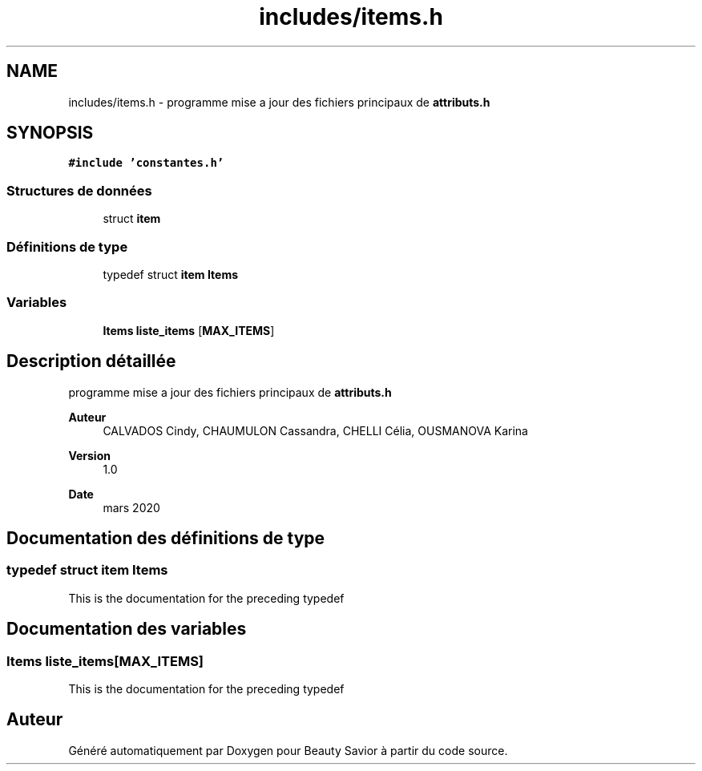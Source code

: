 .TH "includes/items.h" 3 "Dimanche 5 Avril 2020" "Version 0.1" "Beauty Savior" \" -*- nroff -*-
.ad l
.nh
.SH NAME
includes/items.h \- programme mise a jour des fichiers principaux de \fBattributs\&.h\fP  

.SH SYNOPSIS
.br
.PP
\fC#include 'constantes\&.h'\fP
.br

.SS "Structures de données"

.in +1c
.ti -1c
.RI "struct \fBitem\fP"
.br
.in -1c
.SS "Définitions de type"

.in +1c
.ti -1c
.RI "typedef struct \fBitem\fP \fBItems\fP"
.br
.in -1c
.SS "Variables"

.in +1c
.ti -1c
.RI "\fBItems\fP \fBliste_items\fP [\fBMAX_ITEMS\fP]"
.br
.in -1c
.SH "Description détaillée"
.PP 
programme mise a jour des fichiers principaux de \fBattributs\&.h\fP 


.PP
\fBAuteur\fP
.RS 4
CALVADOS Cindy, CHAUMULON Cassandra, CHELLI Célia, OUSMANOVA Karina 
.RE
.PP
\fBVersion\fP
.RS 4
1\&.0 
.RE
.PP
\fBDate\fP
.RS 4
mars 2020 
.RE
.PP

.SH "Documentation des définitions de type"
.PP 
.SS "typedef struct \fBitem\fP \fBItems\fP"
This is the documentation for the preceding typedef 
.SH "Documentation des variables"
.PP 
.SS "\fBItems\fP liste_items[\fBMAX_ITEMS\fP]"
This is the documentation for the preceding typedef 
.SH "Auteur"
.PP 
Généré automatiquement par Doxygen pour Beauty Savior à partir du code source\&.
